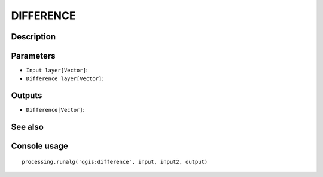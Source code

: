 DIFFERENCE
==========

Description
-----------

Parameters
----------

- ``Input layer[Vector]``:
- ``Difference layer[Vector]``:

Outputs
-------

- ``Difference[Vector]``:

See also
---------


Console usage
-------------


::

	processing.runalg('qgis:difference', input, input2, output)
